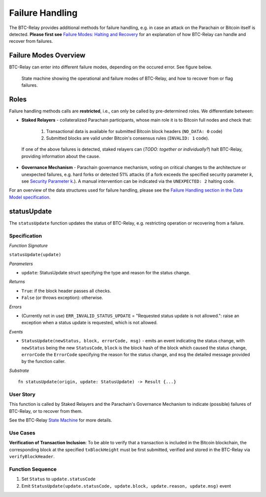 .. _failure-handling:

Failure Handling
========================

The BTC-Relay provides additional methods for failure handling, e.g. in case an attack on the Parachain or Bitcoin itself is detected. 
**Please first see** `Failure Modes: Halting and Recovery <security_performance/security.html#security-parameter-k>`_ for an explanation of how BTC-Relay can handle and recover from failures.


Failure Modes Overview
----------------------

BTC-Relay can enter into different failure modes, depending on the occured error.
See figure below. 


.. figure:: ../figures/failureModes.png
    :alt: State machine showing BTC-Relay failure modes

    State machine showing the operational and failure modes of BTC-Relay, and how to recover from or flag failures.

Roles
-----

Failure handling methods calls are **restricted**, i.e., can only be called by pre-determined roles.
We differentiate between:

* **Staked Relayers** - collateralized Parachain participants, whose main role it is to Bitcoin full nodes and check that:
    
    1. Transactional data is available for submitted Bitcoin block headers (``NO_DATA: 0`` code)
    2. Submitted blocks are valid under Bitcoin's consensus rules  (``INVALID: 1`` code).

 If one of the above failures is detected, staked relayers can (*TODO: together or individually?*) halt BTC-Relay, providing information about the cause. 

* **Governance Mechanism** - Parachain governance mechanism, voting on critical changes to the architecture or unexpected failures, e.g. hard forks or detected 51% attacks (if a fork exceeds the specified security parameter *k*, see `Security Parameter k <security_performance/security.html#security-parameter-k>`_.). A manual intervention can be indicated via the ``UNEXPECTED: 2`` halting code. 

For an overview of the data structures used for failure handling, please see the `Failure Handling section in the Data Model specification </spec/data-model.html#failure-handling>`_. 



.. _statusUpdate:

statusUpdate
------------

The ``statusUpdate`` function updates the status of BTC-Relay, e.g. restricting operation or recovering from a failure. 


Specification
~~~~~~~~~~~~~

*Function Signature*

``statusUpdate(update)``

*Parameters*

* ``update``: StatusUpdate struct specifying the type and reason for the status change.


*Returns*

* ``True``: if the block header passes all checks.
* ``False`` (or throws exception): otherwise.

*Errors*

* (Currently not in use) ``ERR_INVALID_STATUS_UPDATE`` = "Requested status update is not allowed.": raise an exception when a status update is requested, which is not allowed. 

*Events*

* ``StatusUpdate(newStatus, block, errorCode, msg)`` - emits an event indicating the status change, with ``newStatus`` being the new ``StatusCode``, ``block`` is the block hash of the block which caused the status change, ``errorCode`` the ``ErrorCode`` specifying the reason for the status change, and ``msg`` the detailed message provided by the function caller. 

*Substrate*

::

  fn statusUpdate(origin, update: StatusUpdate) -> Result {...}


User Story
~~~~~~~~~~
This function is called by Staked Relayers and the Parachain's Governance Mechanism to indicate (possible) failures of BTC-Relay, or to recover from them. 

See the BTC-Relay `State Machine </spec/failure-handling.html#id2>`_ for more details.

Use Cases
~~~~~~~~~
**Verification of Transaction Inclusion**:
To be able to verify that a transaction is included in the Bitcoin blockchain, the corresponding block at the specified ``txBlockHeight`` must be first submitted, verified and stored in the BTC-Relay via ``verifyBlockHeader``. 



Function Sequence
~~~~~~~~~~~~~~~~~

1. Set ``Status``  to ``update.statusCode`` 
2. Emit ``StatusUpdate(update.statusCode, update.block, update.reason, update.msg)`` event 
